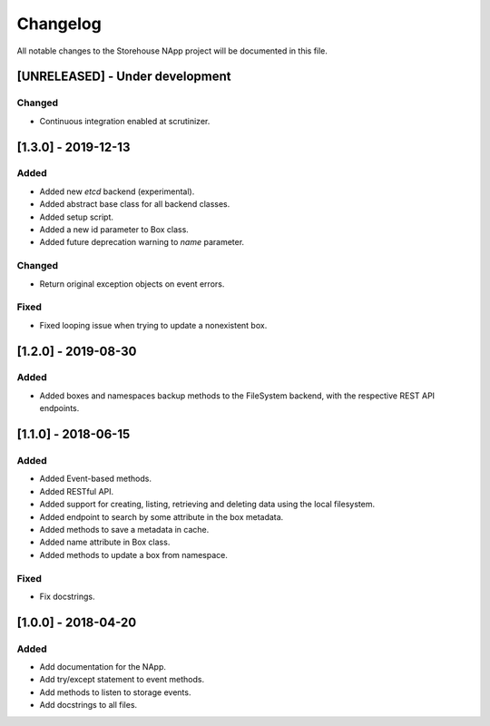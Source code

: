 #########
Changelog
#########
All notable changes to the Storehouse NApp  project will be documented in this
file.

[UNRELEASED] - Under development
********************************
Changed
=======
- Continuous integration enabled at scrutinizer.


[1.3.0] - 2019-12-13
********************
Added
=====
- Added new `etcd` backend (experimental).
- Added abstract base class for all backend classes.
- Added setup script.
- Added a new id parameter to Box class.
- Added future deprecation warning to `name` parameter.

Changed
=======
- Return original exception objects on event errors.

Fixed
=====
- Fixed looping issue when trying to update a nonexistent box.


[1.2.0] - 2019-08-30
********************
Added
=====
- Added boxes and namespaces backup methods to the FileSystem backend,
  with the respective REST API endpoints.


[1.1.0] - 2018-06-15
********************
Added
=====
- Added Event-based methods.
- Added RESTful API.
- Added support for creating, listing, retrieving and deleting data using the
  local filesystem.
- Added endpoint to search by some attribute in the box metadata.
- Added methods to save a metadata in cache.
- Added name attribute in Box class.
- Added methods to update a box from namespace.

Fixed
=====
- Fix docstrings.

[1.0.0] - 2018-04-20
********************************
Added
=====
- Add documentation for the NApp.
- Add try/except statement to event methods.
- Add methods to listen to storage events.
- Add docstrings to all files.
